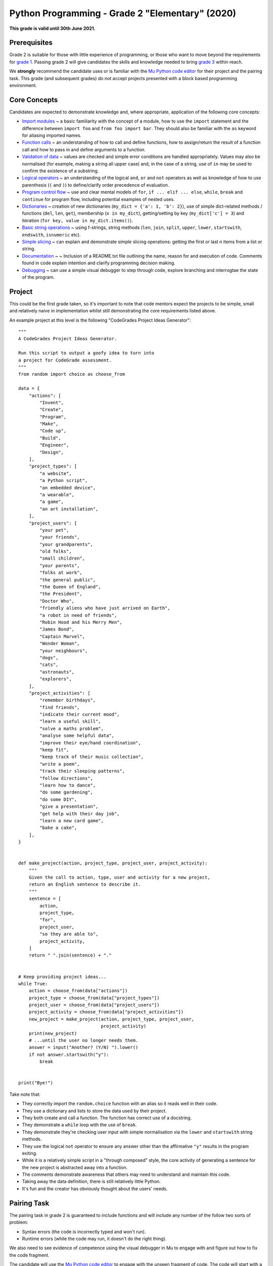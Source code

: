 Python Programming - Grade 2 "Elementary" (2020)
================================================

**This grade is valid until 30th June 2021.**

Prerequisites
-------------

Grade 2 is suitable for those with little experience of programming, or those
who want to move beyond the requirements for `grade 1 </docs/2020/grades/1>`_.
Passing grade 2 will give candidates the skills and knowledge needed to bring
`grade 3 </docs/2020/grades/3>`_ within reach.

We **strongly** recommend the candidate uses or is familiar with the
`Mu Python code editor <https://codewith.mu/>`_ for their project and the
pairing task. This grade (and subsequent grades) do not accept projects
presented with a block based programming environment.

Core Concepts
-------------

Candidates are expected to demonstrate knowledge and, where appropriate,
application of the following core concepts:

* `Import modules </docs/2020/grades/2/modules>`_ ~ a basic familiarity with
  the concept of a module, how to use the ``import`` statement and the
  difference between ``import foo`` and ``from foo import bar``. They should
  also be familiar with the ``as`` keyword for aliasing imported names.
* `Function calls </docs/2020/grades/2/functions>`_ ~ an understanding of how
  to call and define functions, how to assign/return the result of a function
  call and how to pass in and define arguments to a function.
* `Validation of data </docs/2020/grades/2/validation>`_ ~ values are checked
  and simple error conditions are handled appropriately. Values may also be
  normalised (for example, making a string all upper case) and, in the case
  of a string, use of ``in`` may be used to confirm the existence of a
  substring.
* `Logical operators </docs/2020/grades/2/logic>`_ ~ an understanding of the
  logical ``and``, ``or`` and ``not`` operators as well as knowledge of how to
  use parenthesis (``(`` and ``)``) to define/clarify order precedence of
  evaluation.
* `Program control flow </docs/2020/grades/2/flow>`_ ~ use and clear mental
  models of ``for``, ``if ... elif ... else``, ``while``, ``break`` and
  ``continue`` for program flow, including potential examples of nested uses.
* `Dictionaries </docs/2020/grades/2/dicts>`_ ~ creation of new dictionaries
  (``my_dict = {'a': 1, 'b': 2}``), use of simple dict-related methods /
  functions (``del``, ``len``, ``get``), membership (``x in my_dict``), 
  getting/setting by key (``my_dict['c'] = 3``) and iteration (``for key, value
  in my_dict.items()``).
* `Basic string operations </docs/2020/grades/2/strings>`_ ~ using f-strings,
  string methods (``len``, ``join``, ``split``, ``upper``, ``lower``,
  ``startswith``, ``endswith``, ``isnumeric`` etc).
* `Simple slicing </docs/2020/grades/2/slicing>`_ ~ can explain and demonstrate
  simple slicing operations: getting the first or last n items from a list or
  string.
* `Documentation </docs/2020/grades/2/docs>`_ ~
  ~ Inclusion of a README.txt file outlining the name, reason for and execution
  of code. Comments found in code explain intention and clarify programming
  decision making.
* `Debugging </docs/2020/grades/2/debugging>`_ ~ can use a simple visual
  debugger to step through code, explore branching and interrogtae the state of
  the program.

Project
-------

This could be the first grade taken, so it's important to note that
code mentors expect the projects to be simple, small and relatively naive in
implementation whilst still demonstrating the core requirements listed above.

An example project at this level is the following "CodeGrades Project Ideas
Generator"::

    """
    A CodeGrades Project Ideas Generator.

    Run this script to output a goofy idea to turn into
    a project for CodeGrade assessment.
    """
    from random import choice as choose_from

    data = {
        "actions": [
            "Invent",
            "Create",
            "Program",
            "Make",
            "Code up",
            "Build",
            "Engineer",
            "Design",
        ],
        "project_types": [
            "a website",
            "a Python script",
            "an embedded device",
            "a wearable",
            "a game",
            "an art installation",
        ],
        "project_users": [
            "your pet",
            "your friends",
            "your grandparents",
            "old folks",
            "small children",
            "your parents",
            "folks at work",
            "the general public",
            "the Queen of England",
            "the President",
            "Doctor Who",
            "friendly aliens who have just arrived on Earth",
            "a robot in need of friends",
            "Robin Hood and his Merry Men",
            "James Bond",
            "Captain Marvel",
            "Wonder Woman",
            "your neighbours",
            "dogs",
            "cats",
            "astronauts",
            "explorers",
        ],
        "project_activities": [
            "remember birthdays",
            "find friends",
            "indicate their current mood",
            "learn a useful skill",
            "solve a maths problem",
            "analyse some helpful data",
            "improve their eye/hand coordination",
            "keep fit",
            "keep track of their music collection",
            "write a poem",
            "track their sleeping patterns",
            "follow directions",
            "learn how to dance",
            "do some gardening",
            "do some DIY",
            "give a presentation",
            "get help with their day job",
            "learn a new card game",
            "bake a cake",
        ],
    }


    def make_project(action, project_type, project_user, project_activity):
        """
        Given the call to action, type, user and activity for a new project, 
        return an English sentence to describe it.
        """
        sentence = [
            action,
            project_type,
            "for",
            project_user,
            "so they are able to",
            project_activity,
        ]
        return " ".join(sentence) + "."


    # Keep providing project ideas...
    while True:
        action = choose_from(data["actions"])
        project_type = choose_from(data["project_types"])
        project_user = choose_from(data["project_users"])
        project_activity = choose_from(data["project_activities"])
        new_project = make_project(action, project_type, project_user,
                                   project_activity)
        print(new_project)
        # ...until the user no longer needs them.
        answer = input("Another? (Y/N) ").lower()
        if not answer.startswith("y"):
            break


    print("Bye!")
    

Take note that:

* They correctly import the ``random.choice`` function with an alias so it
  reads well in their code.
* They use a dictionary and lists to store the data used by their project.
* They both create and call a function. The function has correct use of a
  docstring.
* They demonstrate a ``while`` loop with the use of ``break``.
* They demonstrate they're checking user input with simple normalisation via
  the ``lower`` and ``startswith`` string methods.
* They use the logical ``not`` operator to ensure any answer other than the
  affirmative ``"y"`` results in the program exiting.
* While it is a relatively simple script in a "through composed" style, the
  core activity of generating a sentence for the new project is abstracted
  away into a function.
* The comments demonstrate awareness that others may need to understand and
  maintain this code.
* Taking away the data definition, there is still relatively little Python.
* It's fun and the creator has obviously thought about the users' needs.

Pairing Task
------------

The pairing task in grade 2 is guaranteed to include functions and will
include any number of the follow two sorts of problem:

* Syntax errors (the code is incorrectly typed and won't run).
* Runtime errors (while the code may run, it doesn't do the right thing).

We also need to see evidence of competence using the visual debugger in Mu to
engage with and figure out how to fix the code fragment.

The candidate will use the `Mu Python code editor <https://codewith.mu/>`_ to
engage with the unseen fragment of code. The code will start with a comment
describing the expected behaviour of the script. This should be read
**carefully** since it will help reveal the nature of the runtime error.

The following is an example of the sort of script the candidate will
encounter::

    """
    A Magic 8 Ball Clone.

    Ask a question and get a mysterious answer.
    """
    from random import choice

    answers = [
        "Yes",
        "Of course",
        "Definitely",
        "No",
        "Doubtful",
        "Not likely",
        "Ask another question",
        "I'm not sure",
        "Who cares?",
    }


    def get_question():
        """
        Prompts the user for a question and returns
        the result.
        """
        question = input(user_prompt)


    def get_answer():
        """
        Returns a random answer.
        """
        return random.choice(answers)


    print(Magic 8 Ball)
    while True:
        question = get_question("Ask me a question: ")
        print(get_answer())
        response = input("Another? (Y/N) ")
        if response = "n":
            break


Take note that:

* The fragment is very short and simple (only thirteen lines of actual Python
  -- if you discard comments and the fact that the list is over several lines).
* The description of the code is a comment written in simple English.
* Running the script or using Mu's "Check" button could reveal three syntax
  errors: the list is incorrecty closed by a ``}`` on line 18 (rather than
  a ``]``), the ``print`` function on line 36 needs a string as the argument
  and the conditional ``if`` statement on line 41 incorrectly uses ``=``
  (assignment) rather than ``==`` equality when checking for the truth value.
* Once all the syntax errors have been identified, Mu's "Check" button should
  also reveal that ``random.choice is imported but unused``,
  ``undefined name 'user_prompt'``, ``local variable 'question' is
  assigned but never used`` and ``undefined name 'random'``. These are
  indicative of various runtime problems in the code.

  * Either the ``from random import choice`` statement is wrong (it should just
    be ``import random``), or the use of ``random.choice`` on line 33 is wrong
    and should be changed to just ``choice``. Either (but not both) changes
    will fix the problem with incorrect naming and use of imported functions.
  * The ``get_question`` function should take (a missing) argument called
    ``user_prompt``.
  * Furthermore, the ``get_question`` function will return ``None`` since the
    ``question`` isn't explicitly returned (i.e. ``return question`` at the
    end of the function).
* There is no effective checking of user input around lines 40/41. We might
  expect to see some sort of normalisation of user input (turning it all lower)
  and a more robust checking for ``"y"`` or ``"n"``.
* In addition to using the visual debugger, the code mentor will want to see
  evidence that work is tested by the candidate running their code and checking
  the result.
